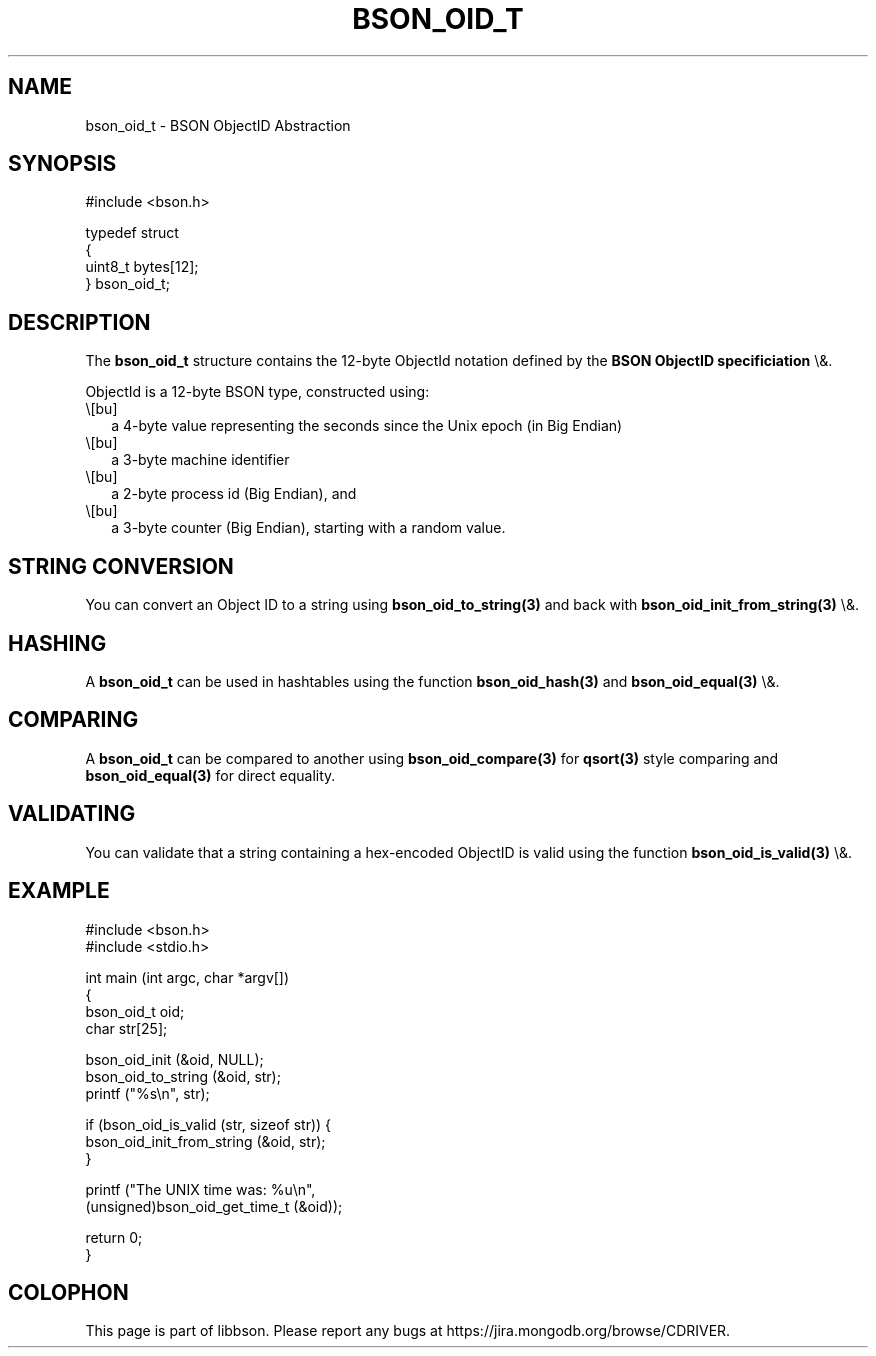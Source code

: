 .\" This manpage is Copyright (C) 2016 MongoDB, Inc.
.\" 
.\" Permission is granted to copy, distribute and/or modify this document
.\" under the terms of the GNU Free Documentation License, Version 1.3
.\" or any later version published by the Free Software Foundation;
.\" with no Invariant Sections, no Front-Cover Texts, and no Back-Cover Texts.
.\" A copy of the license is included in the section entitled "GNU
.\" Free Documentation License".
.\" 
.TH "BSON_OID_T" "3" "2016\(hy01\(hy13" "libbson"
.SH NAME
bson_oid_t \- BSON ObjectID Abstraction
.SH "SYNOPSIS"

.nf
.nf
#include <bson.h>

typedef struct
{
   uint8_t bytes[12];
} bson_oid_t;
.fi
.fi

.SH "DESCRIPTION"

The
.B bson_oid_t
structure contains the 12\(hybyte ObjectId notation defined by the
.B BSON ObjectID specificiation
\e&.

ObjectId is a 12\(hybyte BSON type, constructed using:

.IP \e[bu] 2
a 4\(hybyte value representing the seconds since the Unix epoch (in Big Endian)
.IP \e[bu] 2
a 3\(hybyte machine identifier
.IP \e[bu] 2
a 2\(hybyte process id (Big Endian), and
.IP \e[bu] 2
a 3\(hybyte counter (Big Endian), starting with a random value.

.SH "STRING CONVERSION"

You can convert an Object ID to a string using
.B bson_oid_to_string(3)
and back with
.B bson_oid_init_from_string(3)
\e&.

.SH "HASHING"

A
.B bson_oid_t
can be used in hashtables using the function
.B bson_oid_hash(3)
and
.B bson_oid_equal(3)
\e&.

.SH "COMPARING"

A
.B bson_oid_t
can be compared to another using
.B bson_oid_compare(3)
for
.B qsort(3)
style comparing and
.B bson_oid_equal(3)
for direct equality.

.SH "VALIDATING"

You can validate that a string containing a hex\(hyencoded ObjectID is valid using the function
.B bson_oid_is_valid(3)
\e&.

.SH "EXAMPLE"

.nf
.nf
#include <bson.h>
#include <stdio.h>

int main (int argc, char *argv[])
{
   bson_oid_t oid;
   char str[25];

   bson_oid_init (&oid, NULL);
   bson_oid_to_string (&oid, str);
   printf ("%s\en", str);

   if (bson_oid_is_valid (str, sizeof str)) {
      bson_oid_init_from_string (&oid, str);
   }

   printf ("The UNIX time was: %u\en",
           (unsigned)bson_oid_get_time_t (&oid));

   return 0;
}
.fi
.fi


.B
.SH COLOPHON
This page is part of libbson.
Please report any bugs at https://jira.mongodb.org/browse/CDRIVER.